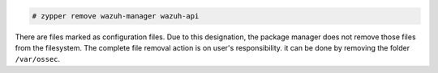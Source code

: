 .. Copyright (C) 2020 Wazuh, Inc.

.. code-block:: console

  # zypper remove wazuh-manager wazuh-api

There are files marked as configuration files. Due to this designation, the package manager does not remove those files from the filesystem. The complete file removal action is on user's responsibility. it can be done by removing the folder ``/var/ossec``.

.. End of include file
